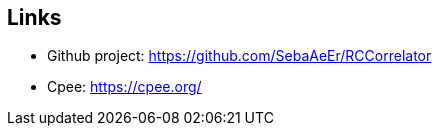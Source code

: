 ifndef::imagesdir[:imagesdir: ../images]

[[section-glossary]]
== Links
* Github project: https://github.com/SebaAeEr/RCCorrelator
* Cpee: https://cpee.org/
